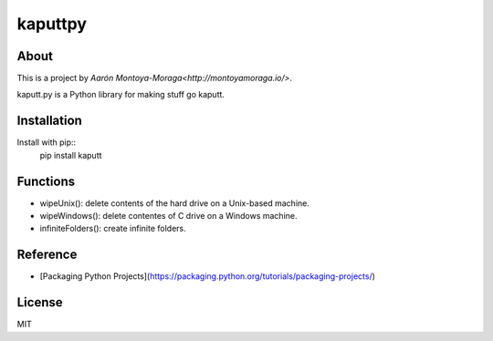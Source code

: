 kaputtpy
==========

About
-----

This is a project by `Aarón Montoya-Moraga<http://montoyamoraga.io/>`.

kaputt.py is a Python library for making stuff go kaputt.

Installation
------------

Install with pip::
    pip install kaputt


Functions
---------

* wipeUnix(): delete contents of the hard drive on a Unix-based machine.
* wipeWindows(): delete contentes of C drive on a Windows machine.
* infiniteFolders(): create infinite folders.

Reference
---------

* [Packaging Python Projects](https://packaging.python.org/tutorials/packaging-projects/)

License
-------

MIT
